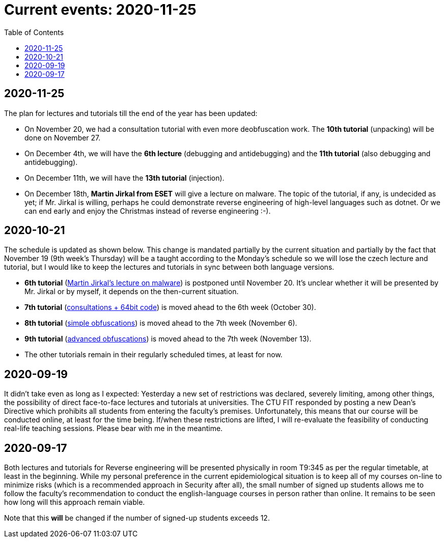 ﻿
= Current events: 2020-11-25
:toc:
:imagesdir: ../../media

== 2020-11-25

The plan for lectures and tutorials till the end of the year has been updated:

* On November 20, we had a consultation tutorial with even more deobfuscation work. The *10th tutorial* (unpacking) will be done on November 27.
* On December 4th, we will have the *6th lecture* (debugging and antidebugging) and the *11th tutorial* (also debugging and antidebugging).
* On December 11th, we will have the *13th tutorial* (injection).
* On December 18th, *Martin Jirkal from ESET* will give a lecture on malware. The topic of the tutorial, if any, is undecided as yet; if Mr. Jirkal is willing, perhaps he could demonstrate reverse engineering of high-level languages such as dotnet. Or we can end early and enjoy the Christmas instead of reverse engineering :-).

== 2020-10-21

The schedule is updated as shown below. This change is mandated partially by the current situation and partially by the fact that November 19 (9th week's Thursday) will be a taught according to the Monday's schedule so we will lose the czech lecture and tutorial, but I would like to keep the lectures and tutorials in sync between both language versions.

* *6th tutorial* (xref:labs/lab06.adoc[Martin Jirkal's lecture on malware]) is postponed until November 20. It's unclear whether it will be presented by Mr. Jirkal or by myself, it depends on the then-current situation.
* *7th tutorial* (xref:labs/lab07.adoc[consultations + 64bit code]) is moved ahead to the 6th week (October 30).
* *8th tutorial* (xref:labs/lab08.adoc[simple obfuscations]) is moved ahead to the 7th week (November 6).
* *9th tutorial* (xref:labs/lab09.adoc[advanced obfuscations]) is moved ahead to the 7th week (November 13).
* The other tutorials remain in their regularly scheduled times, at least for now.

== 2020-09-19

It didn't take even as long as I expected: Yesterday a new set of restrictions was declared, severely limiting, among other things, the possibility of direct face-to-face lectures and tutorials at universities. The CTU FIT responded by posting a new Dean's Directive which prohibits all students from entering the faculty's premises. Unfortunately, this means that our course will be conducted online, at least for the time being. If/when these restrictions are lifted, I will re-evaluate the feasibility of conducting real-life teaching sessions. Please bear with me in the meantime.

== 2020-09-17

Both lectures and tutorials for Reverse engineering will be presented physically in room T9:345 as per the regular timetable, at least in the beginning. While my personal preference in the current epidemiological situation is to keep all of my courses on-line to minimize risks (which is a recommended approach in Security after all), the small number of signed up students allows me to follow the faculty's recommendation to conduct the english-language courses in person rather than online. It remains to be seen how long will this approach remain viable.

Note that this *will* be changed if the number of signed-up students exceeds 12.

